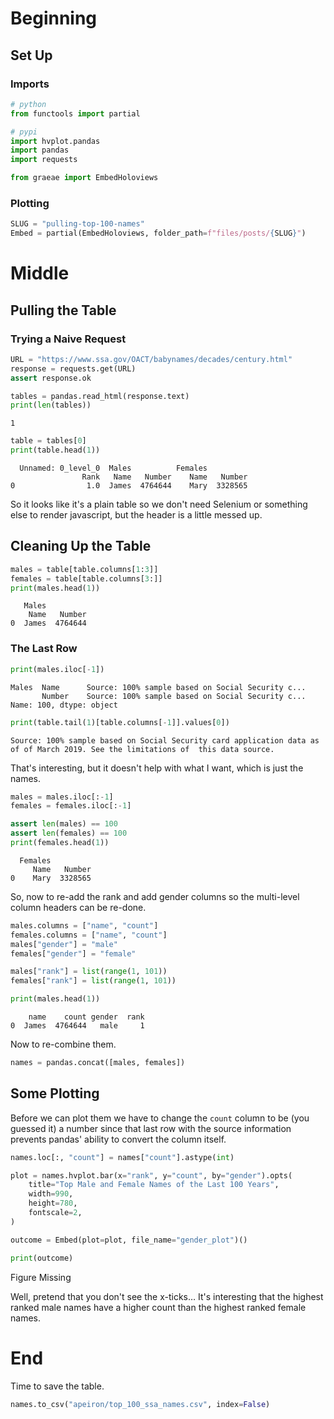 #+BEGIN_COMMENT
.. title: Pulling Top Names From the Past 100 Years
.. slug: pulling-top-100-names
.. date: 2020-08-18 17:33:38 UTC-07:00
.. tags: scraping,lists,social security administration,names
.. category: Scraping
.. link: 
.. description: Pulling the top names in the United States over the last century.
.. type: text
.. status: 
.. updated: 

#+END_COMMENT
#+OPTIONS: ^:{}
#+TOC: headlines 2

#+PROPERTY: header-args :session ~/.local/share/jupyter/runtime/kernel-79cf7bd7-2713-4440-a8ca-347cb167dfce-ssh.json

#+BEGIN_SRC python :results none :exports none
%load_ext autoreload
%autoreload 2
#+END_SRC
* Beginning
** Set Up
*** Imports
#+begin_src python :results none
# python
from functools import partial

# pypi
import hvplot.pandas
import pandas
import requests

from graeae import EmbedHoloviews
#+end_src
*** Plotting
#+begin_src python :results none
SLUG = "pulling-top-100-names"
Embed = partial(EmbedHoloviews, folder_path=f"files/posts/{SLUG}")
#+end_src
* Middle
** Pulling the Table
*** Trying a Naive Request
#+begin_src python :results none
URL = "https://www.ssa.gov/OACT/babynames/decades/century.html"
response = requests.get(URL)
assert response.ok
#+end_src

#+begin_src python :results output :exports both
tables = pandas.read_html(response.text)
print(len(tables))
#+end_src

#+RESULTS:
: 1

#+begin_src python :results output :exports both
table = tables[0]
print(table.head(1))
#+end_src

#+RESULTS:
:   Unnamed: 0_level_0  Males          Females         
:                 Rank   Name   Number    Name   Number
: 0                1.0  James  4764644    Mary  3328565

So it looks like it's a plain table so we don't need Selenium or something else to render javascript, but the header is a little messed up.

** Cleaning Up the Table
#+begin_src python :results output :exports both
males = table[table.columns[1:3]]
females = table[table.columns[3:]]
print(males.head(1))
#+end_src

#+RESULTS:
:    Males         
:     Name   Number
: 0  James  4764644

*** The Last Row
#+begin_src python :results output :exports both
print(males.iloc[-1])
#+end_src

#+RESULTS:
: Males  Name      Source: 100% sample based on Social Security c...
:        Number    Source: 100% sample based on Social Security c...
: Name: 100, dtype: object

#+begin_src python :results output :exports both
print(table.tail(1)[table.columns[-1]].values[0])
#+end_src

#+RESULTS:
: Source: 100% sample based on Social Security card application data as of of March 2019. See the limitations of  this data source.

That's interesting, but it doesn't help with what I want, which is just the names.

#+begin_src python :results none
males = males.iloc[:-1]
females = females.iloc[:-1]
#+end_src

#+begin_src python :results output :exports both
assert len(males) == 100
assert len(females) == 100
print(females.head(1))
#+end_src

#+RESULTS:
:   Females         
:      Name   Number
: 0    Mary  3328565

So, now to re-add the rank and add gender columns so the multi-level column headers can be re-done.

#+begin_src python :results output :exports both
males.columns = ["name", "count"]
females.columns = ["name", "count"]
males["gender"] = "male"
females["gender"] = "female"

males["rank"] = list(range(1, 101))
females["rank"] = list(range(1, 101))

print(males.head(1))
#+end_src

#+RESULTS:
:     name    count gender  rank
: 0  James  4764644   male     1

Now to re-combine them.

#+begin_src python :results none
names = pandas.concat([males, females])
#+end_src
** Some Plotting
   Before we can plot them we have to change the =count= column to be (you guessed it) a number since that last row with the source information prevents pandas' ability to convert the column itself.

#+begin_src python :results none
names.loc[:, "count"] = names["count"].astype(int)
#+end_src

#+begin_src python :results none
plot = names.hvplot.bar(x="rank", y="count", by="gender").opts(
    title="Top Male and Female Names of the Last 100 Years",
    width=990,
    height=780,
    fontscale=2,
)

outcome = Embed(plot=plot, file_name="gender_plot")()
#+end_src

#+begin_src python :results output html :exports both
print(outcome)
#+end_src

#+RESULTS:
#+begin_export html
<object type="text/html" data="gender_plot.html" style="width:100%" height=800>
  <p>Figure Missing</p>
</object>
#+end_export

Well, pretend that you don't see the x-ticks... It's interesting that the highest ranked male names have a higher count than the highest ranked female names.
* End

Time to save the table.

#+begin_src python :results none
names.to_csv("apeiron/top_100_ssa_names.csv", index=False)
#+end_src
